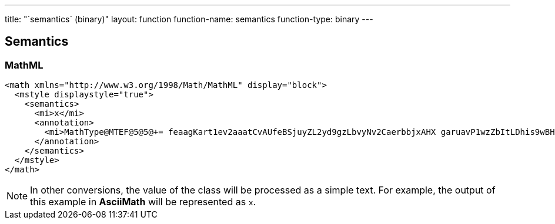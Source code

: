 ---
title: "`semantics` (binary)"
layout: function
function-name: semantics
function-type: binary
---

[[semantics]]
== Semantics

=== MathML

[source,xml]
----
<math xmlns="http://www.w3.org/1998/Math/MathML" display="block">
  <mstyle displaystyle="true">
    <semantics>
      <mi>x</mi>
      <annotation>
        <mi>MathType@MTEF@5@5@+= feaagKart1ev2aaatCvAUfeBSjuyZL2yd9gzLbvyNv2CaerbbjxAHX garuavP1wzZbItLDhis9wBH5garmWu51MyVXgarqqtubsr4rNCHbGe aGqipG0dh9qqWrVepG0dbbL8F4rqqrVepeea0xe9LqFf0xc9q8qqaq Fn0lXdHiVcFbIOFHK8Feea0dXdar=Jb9hs0dXdHuk9fr=xfr=xfrpe WZqaaeaaciWacmGadaGadeaabaGaaqaaaOqaamaapedabaGaamOzai aacIcacaWG0bGaaiykaKqzaeGaaiizaOGaamiDaaWcbaGaamiDamaa BaaameaacaaIYaaabeaaaSqaaiaadshadaWgaaadbaGaaGymaaqaba aaniabgUIiYdaaaa@40DD@ </mi>
      </annotation>
    </semantics>
  </mstyle>
</math>
----


NOTE: In other conversions, the value of the class will be processed as a simple text. For example, the output of this example in *AsciiMath* will be represented as `x`.
